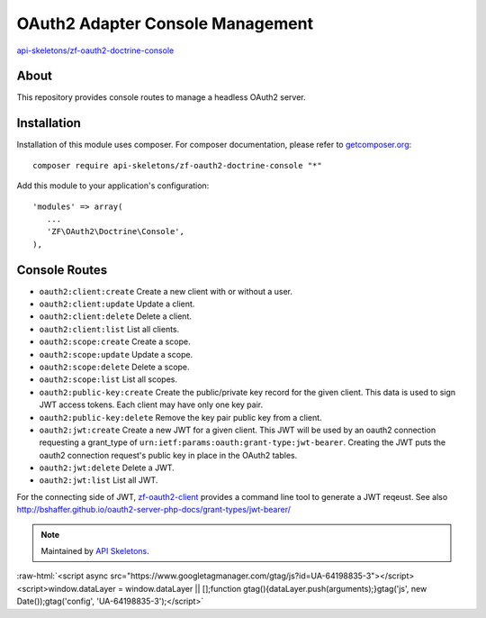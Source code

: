 OAuth2 Adapter Console Management
=================================


`api-skeletons/zf-oauth2-doctrine-console <https://github.com/API-Skeletons/zf-oauth2-doctrine-console>`_


About
-----

This repository provides console routes to manage a headless OAuth2 server.


Installation
------------

Installation of this module uses composer. For composer documentation, please refer to `getcomposer.org <http://getcomposer.org/>`_::

    composer require api-skeletons/zf-oauth2-doctrine-console "*"

Add this module to your application's configuration::

    'modules' => array(
       ...
       'ZF\OAuth2\Doctrine\Console',
    ),


Console Routes
------------------

* ``oauth2:client:create`` Create a new client with or without a user.

* ``oauth2:client:update`` Update a client.

* ``oauth2:client:delete`` Delete a client.

* ``oauth2:client:list`` List all clients.

* ``oauth2:scope:create`` Create a scope.

* ``oauth2:scope:update`` Update a scope.

* ``oauth2:scope:delete`` Delete a scope.

* ``oauth2:scope:list`` List all scopes.

* ``oauth2:public-key:create`` Create the public/private key record for the given client.
  This data is used to sign JWT access tokens.  Each client may have only one key pair.

* ``oauth2:public-key:delete`` Remove the key pair public key from a client.

* ``oauth2:jwt:create`` Create a new JWT for a given client.  This JWT will be used by an
  oauth2 connection requesting a grant_type of ``urn:ietf:params:oauth:grant-type:jwt-bearer``.
  Creating the JWT puts the oauth2 connection request's public key in place in the OAuth2 tables.

* ``oauth2:jwt:delete`` Delete a JWT.

* ``oauth2:jwt:list`` List all JWT.

For the connecting side of JWT, `zf-oauth2-client <https://github.com/API-Skeletons/zf-oauth2-client>`_
provides a command line tool to generate a JWT reqeust.
See also http://bshaffer.github.io/oauth2-server-php-docs/grant-types/jwt-bearer/

.. note::
  Maintained by `API Skeletons <https://apiskeletons.com>`_.

:raw-html:`<script async src="https://www.googletagmanager.com/gtag/js?id=UA-64198835-3"></script><script>window.dataLayer = window.dataLayer || [];function gtag(){dataLayer.push(arguments);}gtag('js', new Date());gtag('config', 'UA-64198835-3');</script>`
